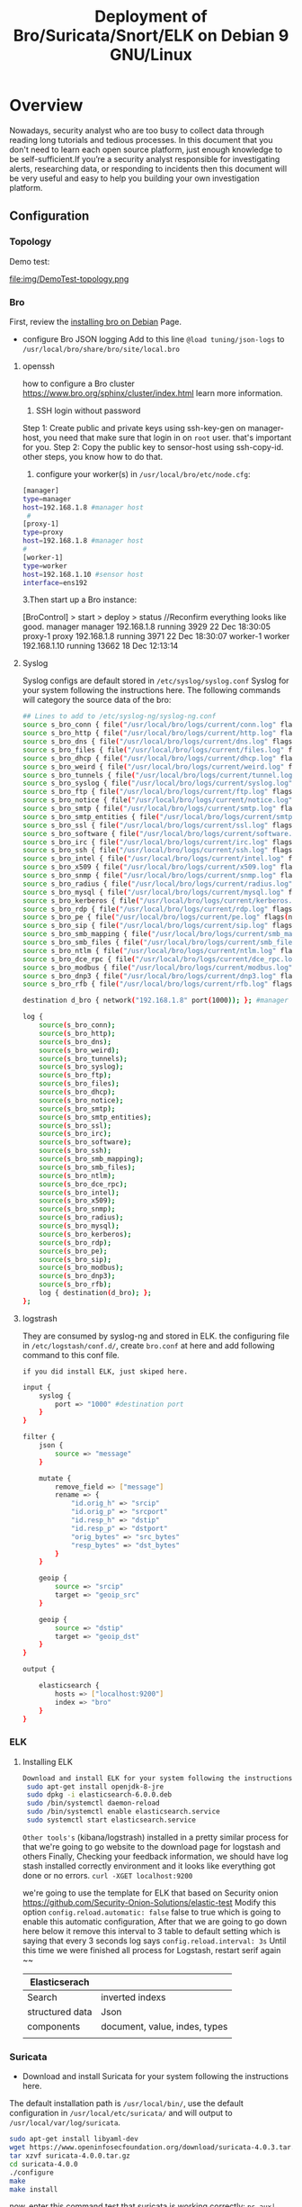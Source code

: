 #+OPTIONS: html-style:nil html5-fancy:t
#+HTML_DOCTYPE: html5
#+HTML_HEAD: <meta http-equiv="X-UA-Compatible" content="IE=edge">
#+HTML_HEAD: <meta name="viewport" content="width=device-width, initial-scale=1">
#+HTML_HEAD: <link href="https://www.gtrun.org/theme/sugano-styles-dark.css" rel="stylesheet" type="text/css" />
#+OPTIONS:   H:3 num:t 
#+STARTUP: indent
#+TITLE:Deployment of Bro/Suricata/Snort/ELK on Debian 9 GNU/Linux

* Overview
  Nowadays, security analyst who are too busy to collect data through reading long tutorials and tedious processes. In this document that you don't need to learn each open source platform, just enough knowledge to be self-sufficient.If you’re a security analyst responsible for investigating alerts,  researching data, or responding to incidents then this document will be very useful and easy to help you building your own investigation platform.
** Configuration
*** Topology
Demo test:
#+ATTR_ORG: :width 700
#+ATTR_LATEX: :width 7in
#+ATTR_HTML: :width 700
file:img/DemoTest-topology.png
*** Bro 
First, review the [[https://github.com/hardenedlinux/Debian-GNU-Linux-Profiles/blob/master/docs/ids/bro-ids.md][installing bro on Debian]] Page.
- configure Bro JSON logging 
  Add to this line ~@load tuning/json-logs~ to ~/usr/local/bro/share/bro/site/local.bro~
  
**** openssh
how to configure a Bro cluster https://www.bro.org/sphinx/cluster/index.html learn more information. 
1. SSH login without password
Step 1: Create public and private keys using ssh-key-gen on manager-host, you need that make sure that login in on ~root~ user. that's important for you.
Step 2: Copy the public key to sensor-host using ssh-copy-id.
other steps, you know how to do that.
2. configure your worker(s) in ~/usr/local/bro/etc/node.cfg~:
#+begin_src sh :tangle yes
[manager]
type=manager
host=192.168.1.8 #manager host
 #
[proxy-1]
type=proxy
host=192.168.1.8 #manager host
#
[worker-1]
type=worker
host=192.168.1.10 #sensor host
interface=ens192
#+end_src
3.Then start up a Bro instance:

[BroControl] > start
             > deploy
             > status  //Reconfirm everything looks like good.
manager      manager 192.168.1.8      running   3929   22 Dec 18:30:05
proxy-1      proxy   192.168.1.8      running   3971   22 Dec 18:30:07
worker-1     worker  192.168.1.10     running   13662  18 Dec 12:13:14
**** Syslog
Syslog configs are default stored in ~/etc/syslog/syslog.conf~
Syslog for your system following the instructions here. The following commands will category the source data of the bro:
#+begin_src sh :tangle yes
## Lines to add to /etc/syslog-ng/syslog-ng.conf
source s_bro_conn { file("/usr/local/bro/logs/current/conn.log" flags(no-parse) program_override("bro_conn")); };
source s_bro_http { file("/usr/local/bro/logs/current/http.log" flags(no-parse) program_override("bro_http")); };
source s_bro_dns { file("/usr/local/bro/logs/current/dns.log" flags(no-parse) program_override("bro_dns")); };
source s_bro_files { file("/usr/local/bro/logs/current/files.log" flags(no-parse) program_override("bro_files")); };
source s_bro_dhcp { file("/usr/local/bro/logs/current/dhcp.log" flags(no-parse) program_override("bro_dhcp")); };
source s_bro_weird { file("/usr/local/bro/logs/current/weird.log" flags(no-parse) program_override("bro_weird")); };
source s_bro_tunnels { file("/usr/local/bro/logs/current/tunnel.log" flags(no-parse) program_override("bro_tunnels")); };
source s_bro_syslog { file("/usr/local/bro/logs/current/syslog.log" flags(no-parse) program_override("bro_syslog")); };
source s_bro_ftp { file("/usr/local/bro/logs/current/ftp.log" flags(no-parse) program_override("bro_ftp")); };
source s_bro_notice { file("/usr/local/bro/logs/current/notice.log" flags(no-parse) program_override("bro_notice")); };
source s_bro_smtp { file("/usr/local/bro/logs/current/smtp.log" flags(no-parse) program_override("bro_smtp")); };
source s_bro_smtp_entities { file("/usr/local/bro/logs/current/smtp_entities.log" flags(no-parse) program_override("bro_smtp_entities")); };
source s_bro_ssl { file("/usr/local/bro/logs/current/ssl.log" flags(no-parse) program_override("bro_ssl")); };
source s_bro_software { file("/usr/local/bro/logs/current/software.log" flags(no-parse) program_override("bro_software")); };
source s_bro_irc { file("/usr/local/bro/logs/current/irc.log" flags(no-parse) program_override("bro_irc")); };
source s_bro_ssh { file("/usr/local/bro/logs/current/ssh.log" flags(no-parse) program_override("bro_ssh")); };
source s_bro_intel { file("/usr/local/bro/logs/current/intel.log" flags(no-parse) program_override("bro_intel")); };
source s_bro_x509 { file("/usr/local/bro/logs/current/x509.log" flags(no-parse) program_override("bro_x509")); };
source s_bro_snmp { file("/usr/local/bro/logs/current/snmp.log" flags(no-parse) program_override("bro_snmp")); };
source s_bro_radius { file("/usr/local/bro/logs/current/radius.log" flags(no-parse) program_override("bro_radius")); };
source s_bro_mysql { file("/usr/local/bro/logs/current/mysql.log" flags(no-parse) program_override("bro_mysql")); };
source s_bro_kerberos { file("/usr/local/bro/logs/current/kerberos.log" flags(no-parse) program_override("bro_kerberos")); };
source s_bro_rdp { file("/usr/local/bro/logs/current/rdp.log" flags(no-parse) program_override("bro_rdp")); };
source s_bro_pe { file("/usr/local/bro/logs/current/pe.log" flags(no-parse) program_override("bro_pe")); };
source s_bro_sip { file("/usr/local/bro/logs/current/sip.log" flags(no-parse) program_override("bro_sip")); };
source s_bro_smb_mapping { file("/usr/local/bro/logs/current/smb_mapping.log" flags(no-parse) program_override("bro_smb_mapping")); };
source s_bro_smb_files { file("/usr/local/bro/logs/current/smb_files.log" flags(no-parse) program_override("bro_smb_files")); };
source s_bro_ntlm { file("/usr/local/bro/logs/current/ntlm.log" flags(no-parse) program_override("bro_ntlm")); };
source s_bro_dce_rpc { file("/usr/local/bro/logs/current/dce_rpc.log" flags(no-parse) program_override("bro_dce_rpc")); };
source s_bro_modbus { file("/usr/local/bro/logs/current/modbus.log" flags(no-parse) program_override("bro_modbus")); };
source s_bro_dnp3 { file("/usr/local/bro/logs/current/dnp3.log" flags(no-parse) program_override("bro_dnp3")); };
source s_bro_rfb { file("/usr/local/bro/logs/current/rfb.log" flags(no-parse) program_override("bro_rfb")); };

destination d_bro { network("192.168.1.8" port(1000)); }; #manager host

log {
	source(s_bro_conn);
	source(s_bro_http);
	source(s_bro_dns);
	source(s_bro_weird);
	source(s_bro_tunnels);
	source(s_bro_syslog);
	source(s_bro_ftp);
	source(s_bro_files);
	source(s_bro_dhcp);
	source(s_bro_notice);
	source(s_bro_smtp);
	source(s_bro_smtp_entities);
	source(s_bro_ssl);
	source(s_bro_irc);
	source(s_bro_software);
	source(s_bro_ssh);
	source(s_bro_smb_mapping);
	source(s_bro_smb_files);
	source(s_bro_ntlm);
	source(s_bro_dce_rpc);
	source(s_bro_intel);
	source(s_bro_x509);
	source(s_bro_snmp);
	source(s_bro_radius);
	source(s_bro_mysql);
	source(s_bro_kerberos);
	source(s_bro_rdp);
	source(s_bro_pe);
	source(s_bro_sip);
	source(s_bro_modbus);
	source(s_bro_dnp3);
	source(s_bro_rfb);
	log { destination(d_bro); };
};
#+end_src
**** logstrash
 They are consumed by syslog-ng and stored in ELK.
the configuring file in ~/etc/logstash/conf.d/~, create ~bro.conf~ at here and add following command to this conf file.
: if you did install ELK, just skiped here.
#+begin_src sh :tangle yes
input {
	syslog {
		port => "1000" #destination port
	}
}

filter {
	json {
		source => "message"
	}

	mutate {
		remove_field => ["message"]
		rename => {
			"id.orig_h" => "srcip"
			"id.orig_p" => "srcport"
			"id.resp_h" => "dstip"
			"id.resp_p" => "dstport"
			"orig_bytes" => "src_bytes"
			"resp_bytes" => "dst_bytes"
		}
	}

	geoip {
		source => "srcip"
		target => "geoip_src"
	}

	geoip {
		source => "dstip"
		target => "geoip_dst"
	}
}

output {

	elasticsearch {
		hosts => ["localhost:9200"]
		index => "bro"
	}
}
#+end_src
*** ELK
****  Installing ELK
 #+begin_src sh :tangle yes
Download and install ELK for your system following the instructions here.
 sudo apt-get install openjdk-8-jre
 sudo dpkg -i elasticsearch-6.0.0.deb
 sudo /bin/systemctl daemon-reload
 sudo /bin/systemctl enable elasticsearch.service
 sudo systemctl start elasticsearch.service 
 #+end_src
 ~Other tools's~ (kibana/logstrash) installed in a pretty similar process for that
 we're going to go website to the download page for logstash and others
 Finally, Checking your feedback information, we should have log stash installed correctly environment and it looks like
 everything got done or no errors.
 ~curl -XGET localhost:9200~

 we're going to use the template for ELK that based on Security onion
 https://github.com/Security-Onion-Solutions/elastic-test
Modify this  option  ~config.reload.automatic: false~ false to true which is going to enable this automatic configuration, After that we are going to go down here below it remove this interval to 3 table to default setting which is saying that every 3 seconds log says ~config.reload.interval: 3s~
Until this time we were finished all process for Logstash, restart serif again ~~

 | Elasticserach   |                                |
 |-----------------+--------------------------------|
 | Search          | inverted indexs                |
 | structured data | Json                           |
 | components      | document, value, indes, types |
 |                 |                                |
*** Suricata
- Download and install Suricata for your system following the instructions here.
The default installation path is ~/usr/local/bin/~, use the default configuration in ~/usr/local/etc/suricata/~ and will output to ~/usr/local/var/log/suricata~.
#+begin_src sh :tangle yes
sudo apt-get install libyaml-dev
wget https://www.openinfosecfoundation.org/download/suricata-4.0.3.tar.gz
tar xzvf suricata-4.0.0.tar.gz
cd suricata-4.0.0
./configure
make
make install
#+end_src
now, enter this command test that suricata is working correctly:
~ps aux| grep suricata~

*** Snort  
**** Installing Snort for you system
1. Installing the Data Acquisition Library (DAQ)
  #+begin_src sh :tangle yes
sudo apt-get install aptitude
sudo aptitude install -y gcc flex bison make libpcap-dev libdnet-dev libdumbnet-dev libpcre3-dev libghc-zlib-dev
wget https://www.snort.org/downloads/snort/daq-2.0.6.tar.gz
tar -xvzf daq-2.0.6.tar.gz
cd daq-2.0.6
./configure
sudo make && sudo make install
#+end_src
2. Installing Snort
Installing from source  https://www.snort.org/downloads/
#+begin_src sh :tangle yes
wget https://www.snort.org/downloads/snort/snort-2.9.11.tar.gz
tar -xvzf snort-2.9.11.tar.gz
cd snort-2.9.11/
./configure --enable-sourcefire && make && sudo make install
#+end_src


3. Once we have Snort installed, we need to make sure that our shared libraries are up to date. We can do this using the command:
~sudo ldconfig~
The resulting output will resemble the following:
#+begin_src sh :tangle yes
 sudo snort --v

   ,,_     -*> Snort! <*-
  o"  )~   Version 2.9.11 GRE (Build 125)
   ''''    By Martin Roesch & The Snort Team: http://www.snort.org/contact#team
           Copyright (C) 2014-2017 Cisco and/or its affiliates. All rights reserved.
           Copyright (C) 1998-2013 Sourcefire, Inc., et al.
           Using libpcap version 1.8.1
           Using PCRE version: 8.39 2016-06-14
           Using ZLIB version: 1.2.8
#+end_src

4. How to setup the configuration files
- Snort on Debian gets installed to ~/usr/local/bin/snort~ directory. So we need to create a symlink:
 ~sudo ln -s /usr/local/bin/snort /usr/sbin/snort~
- To create a new user and group for running as root user
#+begin_src sh :tangle yes
sudo groupadd snort
sudo useradd snort -r -s /sbin/nologin -c SNORT_IDS -g snort
#+end_src
- After we create the directories(Such as log files and config files) and the rules:

before we can add any rules, we need a place to store the dynamic rules. 

~sudo mkdir /usr/local/lib/snort_dynamicrules~

#+begin_src emacs-lisp :tangle yes
sudo mkdir /etc/snort
sudo mkdir /etc/snort/rules
sudo mkdir /etc/snort/preproc_rules
sudo touch /etc/snort/rules/white_list.rules /etc/snort/rules/black_list.rules /etc/snort/rules/local.rules

sudo chmod -R 5775 /etc/snort
sudo chmod -R 5775 /var/log/snort
sudo chmod -R 5775 /usr/local/lib/snort_dynamicrules
sudo chown -R snort:snort /etc/snort
sudo chown -R snort:snort /var/log/snort
sudo chown -R snort:snort /usr/local/lib/snort_dynamicrules
#+end_src


Copy over the configuration files from ~/home/User/snort-2.9.11/etc~
#+begin_src sh :tangle yes
sudo cp *.conf* /etc/snort
sudo cp *.map /etc/snort
#+end_src

**** Installing Snort3(++) for you system
- build-essential: provides the build tools (GCC and the like) to compile software.
- bison, flex: parsers required by DAQ (DAQ is installed later below).
- libpcap-dev: Library for network traffic capture required by Snort.
- libpcre3-dev: Library of functions to support regular expressions required by Snort.
- libdumbnet-dev: the libdnet library provides a simplified, portable interface to several low-level networking routines. Many guides for installing Snort install this library from source, although that is not necessary.
- zlib1g-dev: A compression library required by Snort.
- liblzma-dev: Provides decompression of swf files (adobe flash)
- openssl and libssl-dev: Provides SHA and MD5 file signatures
- 1. Installing the Data Acquisition Library (DAQ)
 First we need to install all the Snort pre-requisites from the Debian repositories:

#+BEGIN_SRC text
  sudo apt-get install -y build-essential autotools-dev libdumbnet-dev libluajit-5.1-dev libpcap-dev libpcre3-dev zlib1g-dev pkg-config libhwloc-dev cmake
  sudo apt-get install -y liblzma-dev openssl libssl-dev cpputest libsqlite3-dev
  sudo apt-get install -y bison flex
  sudo apt-get install -y libtool git autoconf
  sudo apt-get install -y asciidoc dblatex source-highlight
#+END_SRC

  create a directory to save the downloaded tarball 

***** DAQ

 #+BEGIN_SRC text
   mkdir ~/snort_src
   cd ~/snort_src
   wget https://www.snort.org/downloads/snortplus/daq-2.2.2.tar.gz
   tar -xvzf daq-2.2.2.tar.gz
   cd daq-2.2.2/
   ./configure
   make
   sudo make install

   cd ~/snort_src
   wget http://downloads.sourceforge.net/project/safeclib/libsafec-10052013.tar.gz
   tar -xzvf libsafec-10052013.tar.gz
   cd libsafec-10052013
   ./configure
   make
   sudo make install

   cd ~/snort_src
   wget http://www.colm.net/files/ragel/ragel-6.10.tar.gz
   tar -xzvf ragel-6.10.tar.gz
   cd ragel-6.10
   ./configure
   make
   sudo make install

   ;;;Download the Boost 1.64 libraries, but do not install:

   cd ~/snort_src
   wget https://dl.bintray.com/boostorg/release/1.64.0/source/boost_1_64_0.tar.gz
   tar -xvzf boost_1_64_0.tar.gz


   cd ~/snort_src
   wget https://github.com/01org/hyperscan/archive/v4.5.2.tar.gz
   tar -xvzf v4.5.2.tar.gz

   cd hyperscan-4.5.2
   cmake -DCMAKE_INSTALL_PREFIX=/usr/local -DBOOST_ROOT=~/snort_src/boost_1_64_0/ ../hyperscan-4.5.2

   make
   sudo make install

  Run the following command to update shared libraries:
   sudo ldconfig

   git clone  https://github.com/snortadmin/snort3.git
   cd snort3/
   autoreconf -isvf 
   ./configure --prefix=/opt/snort
   make
   sudo make install
 
 #+END_SRC

 create a symlink to /usr/sbin/snort:

   ~sudo ln -s /opt/snort/bin/snort /usr/sbin/snort~

   ;; Set up the environment
 #+begin_src sh :tangle yes
   sh -c "echo 'export LUA_PATH=/opt/snort/include/snort/lua/\?.lua\;\;' >> ~/.bashrc"
   sh -c "echo 'export SNORT_LUA_PATH=/opt/snort/etc/snort' >> ~/.bashrc"
 #+end_src

    To run Snort on Debian as root access
 #+begin_src sh :tangle yes
   sudo visudo
   Defaults env_keep += "LUA_PATH SNORT_LUA_PATH"

 #+end_src

 The resulting output will resemble the following:

 ~sudo snort -V~:


 #+begin_src text :tangle yes

    ,,_     -*> Snort++ <*-
   o"  )~   Version 3.0.0 (Build 241) from 2.9.11
    ''''    By Martin Roesch & The Snort Team
            http://snort.org/contact#team
            Copyright (C) 2014-2017 Cisco and/or its affiliates. All rights reserved.
            Copyright (C) 1998-2013 Sourcefire, Inc., et al.
            Using DAQ version 2.2.2
            Using LuaJIT version 2.0.4
            Using OpenSSL 1.1.0f  25 May 2017
            Using libpcap version 1.8.1
            Using PCRE version 8.39 2016-06-14
            Using ZLIB version 1.2.8
            Using Hyperscan version 4.5.2 2017-12-30
            Using LZMA version 5.2.2

 #+end_src
 
*****  Using snort3-community rules 
 #+begin_src
 wget https://www.snort.org/downloads/community/snort3-community-rules.tar.gz
 sudo tar -xvf ~/snort3-community-rules.tar.gz -C ~/
 sudo cp ~/snort3-community-rules/* /etc/snort/rules
 sudo mkdir /opt/snort/etc/snort/rules                   
 sudo cp snort3-community.rules /opt/snort/etc/snort/rules/
 sudo cp sid-msg.map /opt/snort/etc/snort/rules/          
 #+end_src
 - Snort 2.9X we were stored the rule in ~/etc/snort/~ That's different with ~/opt/snort/etc/snort/rules/~

 - test that snort load these rules correctly
 ~sudo snort -c snort.lua -R /opt/snort/etc/snort/rules/snort3-community.rules~
 - if you got this issue like this:

 FATAL: can't init snort.lua: cannot open /snort_defaults.lua: No such file or directory
 Fatal Error, Quitting。

 - Now, Change you file name that snort can load rules.

 cd /opt/snort/etc/snort
 sudo mv snort_defaults.lua ./snort_defaults.lua
 sudo mv file_magic.lua ./file_magic.lua

 - if you still have had this problem, check snort of the ~file_magic config dir~.
 Then test again:
 ~sudo snort -c snort.lua -R /opt/snort/etc/snort/rules/snort3-community.rules~

 - The output information:

 Snort successfully validated the configuration (with 0 warnings).
 o")~   Snort exiting


 
***** Installing OpenAppID
 first of all, download the OpenAppID detector package:

 #+begin_src sh :tangle yes
 cd ~/snort_src/
 wget https://www.snort.org/downloads/openappid/6329
 tar -xzvf 6329
 sudo cp -R odp /opt/snort/lib/
 #+end_src


 #+begin_src sh :tangle yes
 sudo nano /opt/snort/etc/snort/snort.lua
 ## find appid this line and add appid dir to here:

 appid =
 {
     app_detector_dir = '/opt/snort/lib'
 }

 #+end_src
 Now, Test configuration:
 ~sudo snort -c /opt/snort/etc/snort/snort.lua --warn-all~
**** CSV Output
First of all, Setting up the format csv file for snort, lets just copy this command into the configuration file stored in ~/etc/snort/snort.config~

- Snort 2.9X:

~output alert_csv: /var/log/snort/alert.csv timestamp,sig_id,sig_rev,msg,proto,src,srcport,dst,dstport,ethsrc,ethdst,ethlen,tcpflags,ttl,iplen~r



- Snort3:
 see the available configuration like this:
 ~$ snort --help-config alert_csv~
then:
~snort -c /etc/snort/config/snort.lua -i ens192 -l /var/log/snort -A --lua "alert_csv = { fields = ’pkt_num gid sid rev’, separator = ’\t’ }"~
#+begin_src sh :tangle yes
• bool alert_csv.file = false: output to alert_csv.txt instead of stdout
• multi alert_csv.fields = timestamp pkt_num proto pkt_gen dgm_len dir src_ap dst_ap rule action: selected fields will be output
in given order left to right { action | dir | dgm_len | dst_addr | dst_ap | dst_port | eth_dst | eth_len | eth_src | eth_type | gid |
icmp_code | icmp_id | icmp_seq | icmp_type | iface | ip_id | ip_len | msg | pkt_gen | pkt_num | proto | rev | rule | sid | src_addr |
src_ap | src_port | tcp_ack | tcp_flags | tcp_len | tcp_seq | tcp_win | timestamp | tos | ttl | udp_len }
• int alert_csv.limit = 0: set maximum size in MB before rollover (0 is unlimited) { 0: }
#+end_src

For more information about： 
[[http://manual-snort-org.s3-website-us-east-1.amazonaws.com/node21.html#SECTION00366100000000000000][Snort output format]] *Click this url*


##Snort 2.9X  running bro
~sudo systemctl restart snort.service~
~sudo snort -i ens192 -c /etc/snort/snort.conf~

The *-i* option you can enter the interface card whatever you like to use to sniff packets form. and the *-c* point which configure file used.

###Snort 2.9x
before type the following command to restart the Snort:
~sudo systemctl restart snort.serivce~
Then, checking test.
~ps aux | grep snort~


* Adding Patterns for ELk
** Bro
1. [[logstrash][Logstrash Bro config file]]
2. ensure that you are finishing the bro config for logstrash (1.)
3. Index Patterns
cleaning console buffer that you are make sure able to load bro conf correctly.
#+ATTR_ORG: :width 1000
#+ATTR_LATEX: :width 10in
#+ATTR_HTML: :width 1000
file:img/Console%20-%20Kibana%20.png

finally,
#+ATTR_ORG: :width 1000
#+ATTR_LATEX: :width 10in
#+ATTR_HTML: :width 1000
[[file:img/index%20bro.png]]

*** More information
** Suricata & Snort
- if you did install suricata with debian. click this link for you help. http://ral-arturo.org/2017/08/19/suricata-debian.html

- Checking Suricata status same like this:
~sudo systemctl status suricata~

● suricata.service - Suricata IDS/IDP daemon
Loaded: loaded (/lib/systemd/system/suricata.service; disabled; vendor preset: enabled)
Active: inactive (dead)
Docs: man:suricata(8)
man:suricatasc(8)

https://redmine.openinfosecfoundation.org/projects/suricata/wiki

— go to Syslog-ng conf file, add following it here in ~sensor host~:
#+begin_src sh :tangle yes

source s_ids_suri { file("/var/log/suricata/eve.json" flags(no-parse) program_override("suricata")); };
source s_ids_snort { file("/var/log/snort/alert.csv" flags(no-parse) program_override("snort")); };

destination d_ids { network("192.168.1.8" port(1001)); }; #manager host

log {
        source(s_ids_snort);
        source(s_ids_suri);
        log { destination(d_ids); };
};

#+end_src
Then restart service:
~sudo systemctl restart syslog-ng.service~
and Adding partner same like this way to check:

#+ATTR_ORG: :width 300
#+ATTR_LATEX: :width 10in
#+ATTR_HTML: :width 1000
[[file:img/index%20bro.png]]
*** More Information
For more information about Suricata, please see:
* Adding a dashboard of data type
** Bro
- first of all, we need to create some visualizations.
#+ATTR_ORG: :width 300
#+ATTR_LATEX: :width 10in
#+ATTR_HTML: :width 1000
[[file:img/Kibana%202017-12-24%2001-46-08.png]]
- Pie of Bro file types
#+ATTR_ORG: :width 300
#+ATTR_LATEX: :width 10in
#+ATTR_HTML: :width 1000
[[file:img/Bro%20File%20Types.png]]

- Line of Bro events over time
#+ATTR_ORG: :width 300
#+ATTR_LATEX: :width 10in
#+ATTR_HTML: :width  1000
file:img/Bro%20Events%20over%20time.png
- Metic of bro log 
#+ATTR_ORG: :width 300
#+ATTR_LATEX: :width 10in
#+ATTR_HTML: :width 1000
[[file:img/Metric.png]]

- Visual Builder of Src Bytes / Dst Bytes
 1. personally, Clone series from src to dst and changed  color to pink

#+ATTR_ORG: :width 300
#+ATTR_LATEX: :width 10in
#+ATTR_HTML: :width 1000
[[file:img/Src%20Bytes%20-%20Kibana%202017-12-25%2002-06-02.png]]

 2. Second of all,changed bar in option

#+ATTR_ORG: :width 300
#+ATTR_LATEX: :width 10in
#+ATTR_HTML: :width 1000
[[file:img/src%20bar.png]]

 3. finally, organizing you                                                                                                                                                                                                                                                                                                                                                                                                                                                                                                                                                                                                                                                                                                                                                                                                                                                                                                                                                                                                                                 r dashboard of Bro

#+ATTR_ORG: :width 300
#+ATTR_LATEX: :width 10in
#+ATTR_HTML: :width 1000
[[file:img/Bro%20Overviwe%20-%20Kibana%202017-12-25%2002-14-44.png]]

- Top Conn log of Bro protocol

#+ATTR_ORG: :width 300
#+ATTR_LATEX: :width 10in
#+ATTR_HTML: :width 1000
[[file:img/Top%20conn%20log.png]]
*** More Information
For more information about Suricata, please see:
** Snort & Suricata
Metric of  Count Events 
#+ATTR_ORG: :width 1000
#+ATTR_LATEX: :width 10in
#+ATTR_HTML: :width 1000
file:img/IDS%20Alert%20Count.png



* Reference 
[[https://s3.amazonaws.com/snort-org-site/production/release_files/files/000/005/901/original/snort_manual.pdf?AWSAccessKeyId=AKIAIXACIED2SPMSC7GA&E                                   pires=1514621909&Signature=sD%252BAzw59lYfgVBfpcKa302sTppM%253D][Snort3 User Manual]]

[[h                                                                                                      